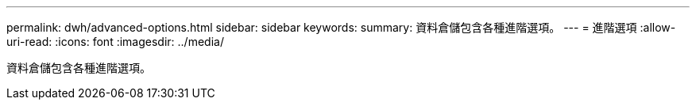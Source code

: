 ---
permalink: dwh/advanced-options.html 
sidebar: sidebar 
keywords:  
summary: 資料倉儲包含各種進階選項。 
---
= 進階選項
:allow-uri-read: 
:icons: font
:imagesdir: ../media/


[role="lead"]
資料倉儲包含各種進階選項。
